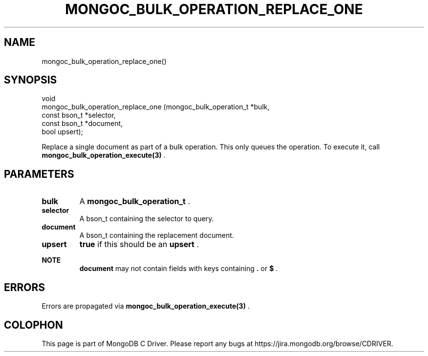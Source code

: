 .\" This manpage is Copyright (C) 2014 MongoDB, Inc.
.\" 
.\" Permission is granted to copy, distribute and/or modify this document
.\" under the terms of the GNU Free Documentation License, Version 1.3
.\" or any later version published by the Free Software Foundation;
.\" with no Invariant Sections, no Front-Cover Texts, and no Back-Cover Texts.
.\" A copy of the license is included in the section entitled "GNU
.\" Free Documentation License".
.\" 
.TH "MONGOC_BULK_OPERATION_REPLACE_ONE" "3" "2014-07-08" "MongoDB C Driver"
.SH NAME
mongoc_bulk_operation_replace_one()
.SH "SYNOPSIS"

.nf
.nf
void
mongoc_bulk_operation_replace_one (mongoc_bulk_operation_t *bulk,
                                   const bson_t            *selector,
                                   const bson_t            *document,
                                   bool                     upsert);
.fi
.fi

Replace a single document as part of a bulk operation. This only queues the operation. To execute it, call
.BR mongoc_bulk_operation_execute(3)
\&.

.SH "PARAMETERS"

.TP
.B bulk
A
.BR mongoc_bulk_operation_t
\&.
.LP
.TP
.B selector
A bson_t containing the selector to query.
.LP
.TP
.B document
A bson_t containing the replacement document.
.LP
.TP
.B upsert
.B true
if this should be an
.B upsert
\&.
.LP

.B NOTE
.RS
.B document
may not contain fields with keys containing
.B .
or
.B $
\&.
.RE

.SH "ERRORS"

Errors are propagated via
.BR mongoc_bulk_operation_execute(3)
\&.


.BR
.SH COLOPHON
This page is part of MongoDB C Driver.
Please report any bugs at
\%https://jira.mongodb.org/browse/CDRIVER.